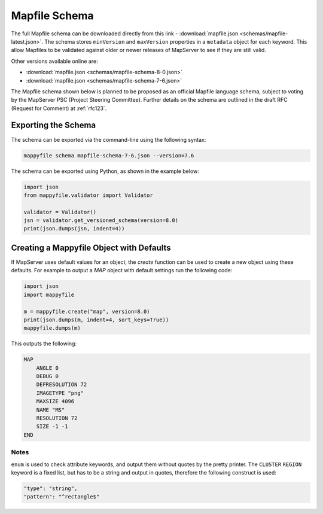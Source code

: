 .. _mapfile-schema:

Mapfile Schema
==============

The full Mapfile schema can be downloaded directly from this link - :download:`mapfile.json <schemas/mapfile-latest.json>`. 
The schema stores ``minVersion`` and ``maxVersion`` properties in a ``metadata`` object for each keyword. This allow Mapfiles to be validated against
older or newer releases of MapServer to see if they are still valid. 

Other versions available online are:

+ :download:`mapfile.json <schemas/mapfile-schema-8-0.json>`
+ :download:`mapfile.json <schemas/mapfile-schema-7-6.json>`

The Mapfile schema shown below is planned to be proposed as an official Mapfile language schema, subject to voting by the MapServer
PSC (Project Steering Committee). Further details on the schema are outlined in the draft RFC (Request for Comment) at :ref:`rfc123`. 

Exporting the Schema
++++++++++++++++++++

The schema can be exported via the command-line using the following syntax:

.. code-block:: bat

    mappyfile schema mapfile-schema-7-6.json --version=7.6

The schema can be exported using Python, as shown in the example below:

.. code-block:: python

    import json
    from mappyfile.validator import Validator

    validator = Validator()
    jsn = validator.get_versioned_schema(version=8.0)
    print(json.dumps(jsn, indent=4))

Creating a Mappyfile Object with Defaults
+++++++++++++++++++++++++++++++++++++++++

If MapServer uses default values for an object, the `create` function can be used to create
a new object using these defaults. For example to output a `MAP` object with default settings
run the following code:

.. code-block:: python

    import json
    import mappyfile

    m = mappyfile.create("map", version=8.0)
    print(json.dumps(m, indent=4, sort_keys=True))
    mappyfile.dumps(m)

This outputs the following:

.. code-block:: mapfile

    MAP
        ANGLE 0
        DEBUG 0
        DEFRESOLUTION 72
        IMAGETYPE "png"
        MAXSIZE 4096
        NAME "MS"
        RESOLUTION 72
        SIZE -1 -1
    END

Notes
-----

``enum`` is used to check attribute keywords, and output them without quotes by the pretty printer. The ``CLUSTER`` ``REGION`` keyword
is a fixed list, but has to be a string and output in quotes, therefore the following construct is used:

.. code-block:: json

    "type": "string",
    "pattern": "^rectangle$"

..
    For docs: https://github.com/inspirehep/jsonschema2rst
    Could have different schema for different purposes, e.g. a valid WMS schema. 
    Nested schemas are in the Draft 4 spec only - https://spacetelescope.github.io/understanding-json-schema/structuring.html